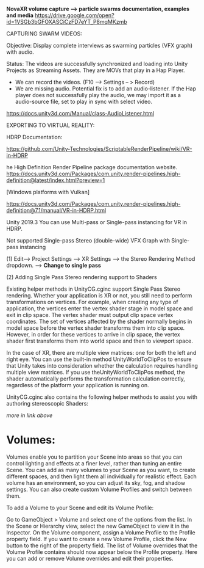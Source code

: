 
*NovaXR volume capture --> particle swarms documentation, examples and media* https://drive.google.com/open?id=1VSGb3bGFOXASCiCzFD7eYT_P8mqMKzmb


CAPTURING SWARM VIDEOS:

Objective: Display complete interviews as swarming particles (VFX graph) with audio.

Status: The videos are successfully synchronized and loading into Unity Projects as Streaming Assets.  They are MOVs that play in a Hap Player.  

- We can record the videos. (F10 --> Settings -- > Record)
- We are missing audio.  Potential fix is to add an audio-listener.  If the Hap player does not successfully play the audio, we may import it as a audio-source file, set to play in sync with select video.



https://docs.unity3d.com/Manual/class-AudioListener.html




EXPORTING TO VIRTUAL REALITY:

HDRP Documentation:

https://github.com/Unity-Technologies/ScriptableRenderPipeline/wiki/VR-in-HDRP

he High Definition Render Pipeline package documentation website.
https://docs.unity3d.com/Packages/com.unity.render-pipelines.high-definition@latest/index.html?preview=1

[Windows platforms with Vulkan]

https://docs.unity3d.com/Packages/com.unity.render-pipelines.high-definition@7.1/manual/VR-in-HDRP.html

Unity 2019.3
You can use Multi-pass or Single-pass instancing for VR in HDRP.

Not supported
Single-pass Stereo (double-wide)
VFX Graph with Single-pass instancing

(1) Edit--> Project Settings --> XR Settings --> the Stereo Rendering Method dropdown. --> *Change to single pass*


(2) Adding Single Pass Stereo rendering support to Shaders

Existing helper methods in UnityCG.cginc support Single Pass Stereo rendering. Whether your application is XR
 or not, you still need to perform transformations on vertices. For example, when creating any type of application, the vertices enter the vertex shader
 stage in model space and exit in clip space. The vertex shader must output clip space vertex coordinates. The set of vertices affected by the shader normally begins in model space before the vertex shader transforms them into clip space. However, in order for these vertices to arrive in clip space, the vertex shader first transforms them into world space and then to viewport
 space.

In the case of XR, there are multiple view matrices: one for both the left and right eye. You can use the built-in method UnityWorldToClipPos to ensure that Unity takes into consideration whether the calculation requires handling multiple view matrices. If you use theUnityWorldToClipPos method, the shader automatically performs the transformation calculation correctly, regardless of the platform your application is running on.

UnityCG.cginc also contains the following helper methods to assist you with authoring stereoscopic Shaders:

/more in link above/



* Volumes:

Volumes enable you to partition your Scene into areas so that you can control lighting and effects at a finer level, rather than tuning an entire Scene. You can add as many volumes to your Scene as you want, to create different spaces, and then light them all individually for realistic effect. Each volume has an environment, so you can adjust its sky, fog, and shadow settings. You can also create custom Volume Profiles and switch between them.

To add a Volume to your Scene and edit its Volume Profile:

Go to GameObject > Volume and select one of the options from the list.
In the Scene or Hierarchy view, select the new GameObject to view it in the Inspector.
On the Volume component, assign a Volume Profile to the Profile property field. If you want to create a new Volume Profile, click the New button to the right of the property field.
The list of Volume overrides that the Volume Profile contains should now appear below the Profile property. Here you can add or remove Volume overrides and edit their properties.
